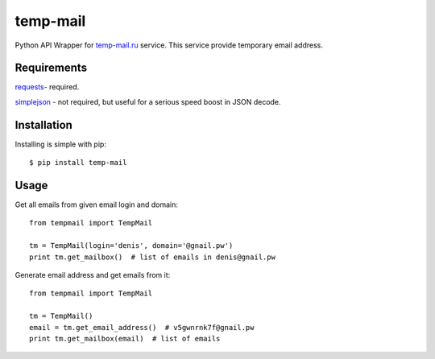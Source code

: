 temp-mail
=========

Python API Wrapper for `temp-mail.ru <http://temp-mail.ru/>`_ service. This service provide temporary email address.

Requirements
------------

`requests <https://crate.io/packages/requests/>`_- required.

`simplejson <https://crate.io/packages/simplejson/>`_ - not required, but useful for a serious speed boost in JSON decode.

Installation
------------

Installing is simple with pip::

    $ pip install temp-mail

Usage
-----

Get all emails from given email login and domain::

    from tempmail import TempMail

    tm = TempMail(login='denis', domain='@gnail.pw')
    print tm.get_mailbox()  # list of emails in denis@gnail.pw

Generate email address and get emails from it::

    from tempmail import TempMail

    tm = TempMail()
    email = tm.get_email_address()  # v5gwnrnk7f@gnail.pw
    print tm.get_mailbox(email)  # list of emails

